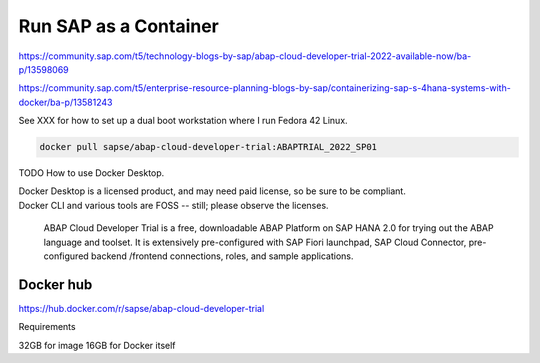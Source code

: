 ##########################
  Run SAP as a Container
##########################


https://community.sap.com/t5/technology-blogs-by-sap/abap-cloud-developer-trial-2022-available-now/ba-p/13598069

https://community.sap.com/t5/enterprise-resource-planning-blogs-by-sap/containerizing-sap-s-4hana-systems-with-docker/ba-p/13581243

See XXX for how to set up a dual boot workstation where I run Fedora 42 Linux.

.. code:: bash

  docker pull sapse/abap-cloud-developer-trial:ABAPTRIAL_2022_SP01

TODO How to use Docker Desktop. 

| Docker Desktop is a licensed product, and may need paid license, so be sure to be compliant.
| Docker CLI and various tools are FOSS -- still; please observe the licenses.

  ABAP Cloud Developer Trial is a free, downloadable ABAP Platform on SAP HANA 2.0 for trying out the ABAP language and toolset. It is extensively pre-configured with SAP Fiori launchpad, SAP Cloud Connector, pre-configured backend /frontend connections, roles, and sample applications.


Docker hub
----------

https://hub.docker.com/r/sapse/abap-cloud-developer-trial

Requirements

32GB for image
16GB for Docker itself
